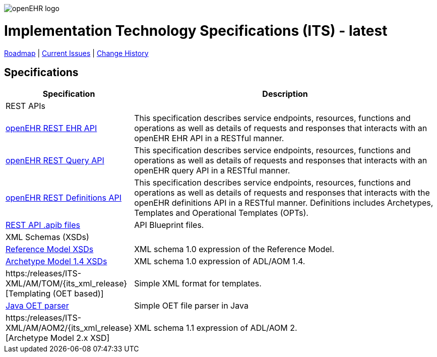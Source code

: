 //
// ============================================ Asciidoc HEADER =============================================
//
:doctype: book
:pagenums:
:numbered!:
// get rid of PDF 'Chapter' labs on level 1 headings
:chapter-label:
//
// HTML-only attributes
//
:linkcss:
:keywords: REST API, openehr
:description: openEHR REST APIs
:sectanchors:
:its_release: latest
:rm_release: latest
:base_release: latest
:jira-roadmap: https://openehr.atlassian.net/projects/SPECITS?orderField=RANK&selectedItem=com.atlassian.jira.jira-projects-plugin%3Arelease-page&status=unreleased
:jira-hist-issues: https://openehr.atlassian.net/projects/SPECITS?orderField=RANK&selectedItem=com.atlassian.jira.jira-projects-plugin%3Arelease-page&status=released

image::/releases/BASE/latest/resources/images/openehr_logo_large.png["openEHR logo",align="center"]

= Implementation Technology Specifications (ITS) - {its_release}

// Use the following version for 'latest'
ifeval::["{its_release}" == "latest"]
:jira-issues: https://openehr.atlassian.net/projects/SPECITS/issues/SPECITS-1?filter=allopenissues
[.title-para]
{jira-roadmap}[Roadmap] | {jira-issues}[Current Issues] | {jira-hist-issues}[Change History]
endif::[]

// Use the following version for a named release
ifeval::["{its_release}" != "latest"]
:jira-pr-release: https://openehr.atlassian.net/projects/SPECPR/versions/12510
:jira-cr-release: https://openehr.atlassian.net/projects/SPECITS?selectedItem=com.atlassian.jira.jira-projects-plugin%3Arelease-page&status=released
[.title-para]
{jira-pr-release}[Problems Fixed] | {jira-cr-release}[Changes Implemented] | {jira-roadmap}[Roadmap] | {jira-hist-issues}[Change History]
endif::[]

== Specifications

[cols="1,5", options="header"]
|===
h|Specification h|Description

2+^|REST APIs

|link:/releases/ITS-REST/{its_release}/docs/ehr.html[openEHR REST EHR API]
|This specification describes service endpoints, resources, functions and operations as well as details of requests and responses that interacts with an openEHR EHR API in a RESTful manner.

|link:/releases/ITS-REST/{its_release}/docs/query.html[openEHR REST Query API]
|This specification describes service endpoints, resources, functions and operations as well as details of requests and responses that interacts with an openEHR query API in a RESTful manner.

|link:/releases/ITS-REST/{its_release}/docs/definitions.html[openEHR REST Definitions API]
|This specification describes service endpoints, resources, functions and operations as well as details of requests and responses that interacts with the openEHR definitions API in a RESTful manner. Definitions includes Archetypes, Templates and Operational Templates (OPTs).

|https://github.com/openEHR/specifications-ITS-REST/tree/master/src[REST API .apib files]
|API Blueprint files.


2+^|XML Schemas (XSDs)

|link:/releases/ITS-XML/RM/{its_xml_release}[Reference Model XSDs]
|XML schema 1.0 expression of the Reference Model.

|link:/releases/ITS-XML/AM/AOM1.4/{its_xml_release}[Archetype Model 1.4 XSDs]
|XML schema 1.0 expression of ADL/AOM 1.4.

|https:/releases/ITS-XML/AM/TOM/{its_xml_release}[Templating (OET based)]
|Simple XML format for templates.

|https://github.com/openEHR/java-libs/tree/master/oet-parser[Java OET parser]
|Simple OET file parser in Java

|https:/releases/ITS-XML/AM/AOM2/{its_xml_release}[Archetype Model 2.x XSD]
|XML schema 1.1 expression of ADL/AOM 2.

		
|===
